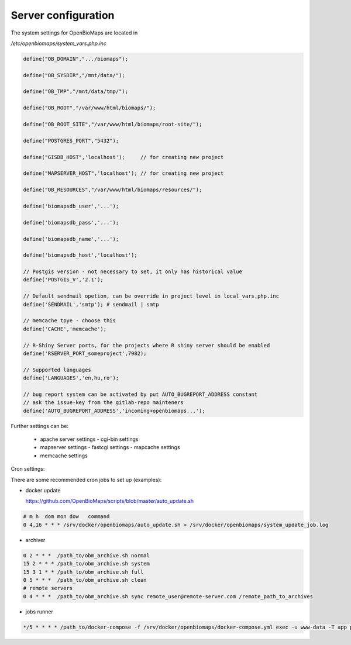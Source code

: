 Server configuration
********************

The system settings for OpenBioMaps are located in

`/etc/openbiomaps/system_vars.php.inc`

.. code-block:: php

  define("OB_DOMAIN",".../biomaps");

  define("OB_SYSDIR","/mnt/data/");

  define("OB_TMP","/mnt/data/tmp/");

  define("OB_ROOT","/var/www/html/biomaps/");

  define("OB_ROOT_SITE","/var/www/html/biomaps/root-site/");

  define("POSTGRES_PORT","5432");

  define("GISDB_HOST",'localhost');     // for creating new project

  define("MAPSERVER_HOST",'localhost'); // for creating new project

  define("OB_RESOURCES","/var/www/html/biomaps/resources/");

  define('biomapsdb_user','...');

  define('biomapsdb_pass','...');

  define('biomapsdb_name','...');

  define('biomapsdb_host','localhost');

  // Postgis version - not necessary to set, it only has historical value
  define('POSTGIS_V','2.1');

  // Default sendmail opetion, can be override in project level in local_vars.php.inc 
  define('SENDMAIL','smtp'); # sendmail | smtp

  // memcache tpye - choose this
  define('CACHE','memcache');

  // R-Shiny Server ports, for the projects where R shiny server should be enabled
  define('RSERVER_PORT_someproject',7982);

  // Supported languages
  define('LANGUAGES','en,hu,ro');

  // bug report system can be activated by put AUTO_BUGREPORT_ADDRESS constant
  // ask the issue-key from the gitlab-repo mainteners
  define('AUTO_BUGREPORT_ADDRESS','incoming+openbiomaps...'); 

Further settings can be:

 - apache server settings
   - cgi-bin settings
 - mapserver settings
   - fastcgi settings
   - mapcache settings
 - memcache settings

Cron settings:

There are some recommended cron jobs to set up (examples):

- docker update

  https://github.com/OpenBioMaps/scripts/blob/master/auto_update.sh
  
.. code-block:: shell

  # m h  dom mon dow   command
  0 4,16 * * * /srv/docker/openbiomaps/auto_update.sh > /srv/docker/openbiomaps/system_update_job.log

- archiver
  
.. code-block:: shell

  0 2 * * *  /path_to/obm_archive.sh normal
  15 2 * * * /path_to/obm_archive.sh system
  15 3 1 * * /path_to/obm_archive.sh full
  0 5 * * *  /path_to/obm_archive.sh clean
  # remote servers
  0 4 * * *  /path_to/obm_archive.sh sync remote_user@remote-server.com /remote_path_to_archives

- jobs runner
  
.. code-block:: bash

  */5 * * * * /path_to/docker-compose -f /srv/docker/openbiomaps/docker-compose.yml exec -u www-data -T app php /var/www/html/biomaps/root-site/projects/PROJECTTABLE/jobs.php

